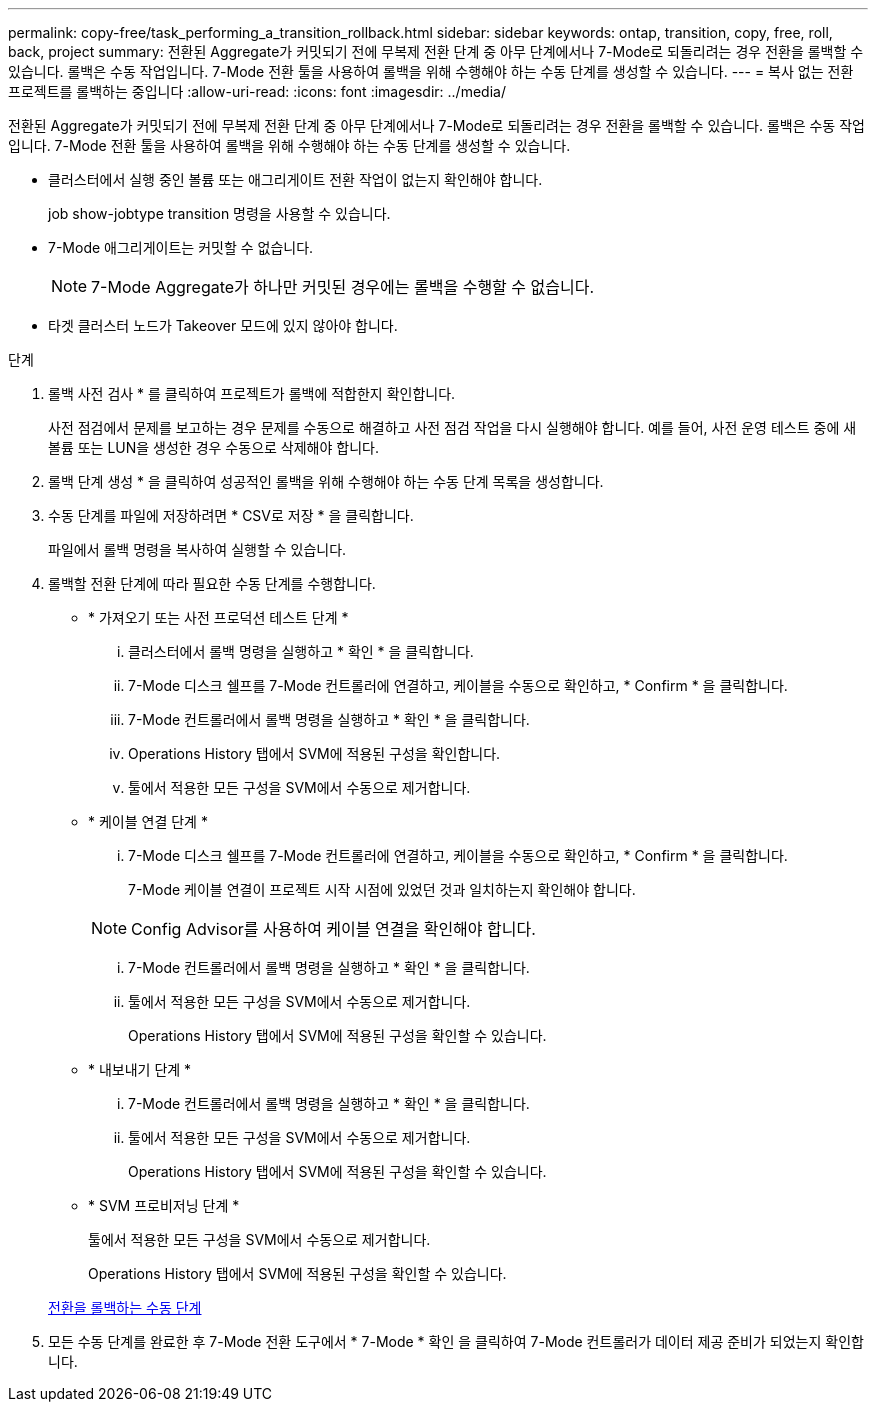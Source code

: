 ---
permalink: copy-free/task_performing_a_transition_rollback.html 
sidebar: sidebar 
keywords: ontap, transition, copy, free, roll, back, project 
summary: 전환된 Aggregate가 커밋되기 전에 무복제 전환 단계 중 아무 단계에서나 7-Mode로 되돌리려는 경우 전환을 롤백할 수 있습니다. 롤백은 수동 작업입니다. 7-Mode 전환 툴을 사용하여 롤백을 위해 수행해야 하는 수동 단계를 생성할 수 있습니다. 
---
= 복사 없는 전환 프로젝트를 롤백하는 중입니다
:allow-uri-read: 
:icons: font
:imagesdir: ../media/


[role="lead"]
전환된 Aggregate가 커밋되기 전에 무복제 전환 단계 중 아무 단계에서나 7-Mode로 되돌리려는 경우 전환을 롤백할 수 있습니다. 롤백은 수동 작업입니다. 7-Mode 전환 툴을 사용하여 롤백을 위해 수행해야 하는 수동 단계를 생성할 수 있습니다.

* 클러스터에서 실행 중인 볼륨 또는 애그리게이트 전환 작업이 없는지 확인해야 합니다.
+
job show-jobtype transition 명령을 사용할 수 있습니다.

* 7-Mode 애그리게이트는 커밋할 수 없습니다.
+

NOTE: 7-Mode Aggregate가 하나만 커밋된 경우에는 롤백을 수행할 수 없습니다.

* 타겟 클러스터 노드가 Takeover 모드에 있지 않아야 합니다.


.단계
. 롤백 사전 검사 * 를 클릭하여 프로젝트가 롤백에 적합한지 확인합니다.
+
사전 점검에서 문제를 보고하는 경우 문제를 수동으로 해결하고 사전 점검 작업을 다시 실행해야 합니다. 예를 들어, 사전 운영 테스트 중에 새 볼륨 또는 LUN을 생성한 경우 수동으로 삭제해야 합니다.

. 롤백 단계 생성 * 을 클릭하여 성공적인 롤백을 위해 수행해야 하는 수동 단계 목록을 생성합니다.
. 수동 단계를 파일에 저장하려면 * CSV로 저장 * 을 클릭합니다.
+
파일에서 롤백 명령을 복사하여 실행할 수 있습니다.

. 롤백할 전환 단계에 따라 필요한 수동 단계를 수행합니다.
+
** * 가져오기 또는 사전 프로덕션 테스트 단계 *
+
... 클러스터에서 롤백 명령을 실행하고 * 확인 * 을 클릭합니다.
... 7-Mode 디스크 쉘프를 7-Mode 컨트롤러에 연결하고, 케이블을 수동으로 확인하고, * Confirm * 을 클릭합니다.
... 7-Mode 컨트롤러에서 롤백 명령을 실행하고 * 확인 * 을 클릭합니다.
... Operations History 탭에서 SVM에 적용된 구성을 확인합니다.
... 툴에서 적용한 모든 구성을 SVM에서 수동으로 제거합니다.


** * 케이블 연결 단계 *
+
... 7-Mode 디스크 쉘프를 7-Mode 컨트롤러에 연결하고, 케이블을 수동으로 확인하고, * Confirm * 을 클릭합니다.
+
7-Mode 케이블 연결이 프로젝트 시작 시점에 있었던 것과 일치하는지 확인해야 합니다.

+

NOTE: Config Advisor를 사용하여 케이블 연결을 확인해야 합니다.

... 7-Mode 컨트롤러에서 롤백 명령을 실행하고 * 확인 * 을 클릭합니다.
... 툴에서 적용한 모든 구성을 SVM에서 수동으로 제거합니다.
+
Operations History 탭에서 SVM에 적용된 구성을 확인할 수 있습니다.



** * 내보내기 단계 *
+
... 7-Mode 컨트롤러에서 롤백 명령을 실행하고 * 확인 * 을 클릭합니다.
... 툴에서 적용한 모든 구성을 SVM에서 수동으로 제거합니다.
+
Operations History 탭에서 SVM에 적용된 구성을 확인할 수 있습니다.



** * SVM 프로비저닝 단계 *
+
툴에서 적용한 모든 구성을 SVM에서 수동으로 제거합니다.

+
Operations History 탭에서 SVM에 적용된 구성을 확인할 수 있습니다.



+
xref:task_running_manual_steps_for_rolling_back_transition.adoc[전환을 롤백하는 수동 단계]

. 모든 수동 단계를 완료한 후 7-Mode 전환 도구에서 * 7-Mode * 확인 을 클릭하여 7-Mode 컨트롤러가 데이터 제공 준비가 되었는지 확인합니다.

